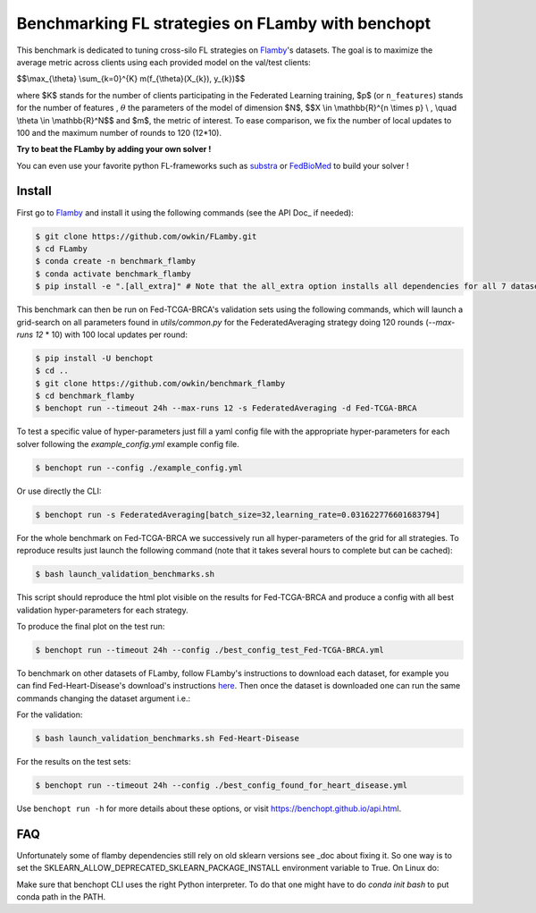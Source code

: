 
Benchmarking FL strategies on FLamby with benchopt
==================================================
|Build Status| |Python 3.6+|


.. image:: https://github.com/owkin/FLamby/blob/main/docs/logo.png
   :scale: 50%
   :width: 20px
   :target: https://owkin.github.io/FLamby/

This benchmark is dedicated to tuning cross-silo FL strategies on Flamby_'s datasets.
The goal is to maximize the average metric across clients using each provided model
on the val/test clients:


$$\\max_{\\theta} \\sum_{k=0}^{K} m(f_{\\theta}(X_{k}), y_{k})$$


where $K$ stands for the number of clients participating in the
Federated Learning training, $p$ (or ``n_features``) stands for the number of features
, :math:`$\theta$` the parameters of the model of dimension $N$,
$$X \\in \\mathbb{R}^{n \\times p} \\ , \\quad \\theta \\in \\mathbb{R}^N$$
and $m$, the metric of interest.
To ease comparison, we fix the number of local updates to 100 and the maximum number of rounds
to 120 (12*10).

**Try to beat the FLamby by adding your own solver !**  

You can even use your favorite python FL-frameworks such as substra_ or FedBioMed_ to build your solver !


Install
-------

First go to Flamby_ and install it using the following commands (see the API Doc_ if needed): 

.. code-block::

   $ git clone https://github.com/owkin/FLamby.git
   $ cd FLamby
   $ conda create -n benchmark_flamby
   $ conda activate benchmark_flamby
   $ pip install -e ".[all_extra]" # Note that the all_extra option installs all dependencies for all 7 datasets

This benchmark can then be run on Fed-TCGA-BRCA's validation sets using the following commands, which will launch
a grid-search on all parameters found in `utils/common.py` for the FederatedAveraging strategy doing 120 rounds
(`--max-runs 12` * 10) with 100 local updates per round:  

.. code-block::

   $ pip install -U benchopt
   $ cd ..
   $ git clone https://github.com/owkin/benchmark_flamby
   $ cd benchmark_flamby
   $ benchopt run --timeout 24h --max-runs 12 -s FederatedAveraging -d Fed-TCGA-BRCA

To test a specific value of hyper-parameters just fill a yaml config file with the appropriate hyper-parameters for each solver
following the `example_config.yml` example config file.  

.. code-block::

   $ benchopt run --config ./example_config.yml

Or use directly the CLI:

.. code-block::

   $ benchopt run -s FederatedAveraging[batch_size=32,learning_rate=0.031622776601683794]


For the whole benchmark on Fed-TCGA-BRCA we successively run all hyper-parameters of the grid for all strategies.
To reproduce results just launch the following command (note that it takes several hours to complete but can be cached):  

.. code-block::

   $ bash launch_validation_benchmarks.sh

This script should reproduce the html plot visible on the results for Fed-TCGA-BRCA and produce a config with all best validation hyper-parameters
for each strategy.

To produce the final plot on the test run:  

.. code-block::

   $ benchopt run --timeout 24h --config ./best_config_test_Fed-TCGA-BRCA.yml

To benchmark on other datasets of FLamby, follow FLamby's instructions to download each dataset, for example you can
find Fed-Heart-Disease's download's instructions here_.
Then once the dataset is downloaded one can run the same commands changing the dataset argument i.e.:  

For the validation:

.. code-block::

   $ bash launch_validation_benchmarks.sh Fed-Heart-Disease

For the results on the test sets:  

.. code-block::

   $ benchopt run --timeout 24h --config ./best_config_found_for_heart_disease.yml


Use ``benchopt run -h`` for more details about these options, or visit https://benchopt.github.io/api.html.

.. |Build Status| image:: https://github.com/owkin/benchmark_flamby/workflows/Tests/badge.svg
   :target: https://github.com/owkin/benchmark_flamby/actions
.. |Python 3.6+| image:: https://img.shields.io/badge/python-3.6%2B-blue
   :target: https://www.python.org/downloads/release/python-360/

    
.. _Flamby: https://github.com/owkin/FLamby
    
.. _Doc: https://owkin.github.io/FLamby/

.. _here: https://owkin.github.io/FLamby/fed_heart.html#download-and-preprocessing-instructions

.. _substra: https://github.com/Substra/substrafl

.. _FedBioMed: https://gitlab.inria.fr/fedbiomed/fedbiomed


FAQ
---
.. code-block::
  Collecting sklearn (from nnunet==1.7.0->flamby==0.0.1)
  Downloading sklearn-0.0.post12.tar.gz (2.6 kB)
  Preparing metadata (setup.py) ... error
  error: subprocess-exited-with-error
  
  × python setup.py egg_info did not run successfully.
  │ exit code: 1
  ╰─> [15 lines of output]
      The 'sklearn' PyPI package is deprecated, use 'scikit-learn'
      rather than 'sklearn' for pip commands.
      
      Here is how to fix this error in the main use cases:
      - use 'pip install scikit-learn' rather than 'pip install sklearn'
      - replace 'sklearn' by 'scikit-learn' in your pip requirements files
        (requirements.txt, setup.py, setup.cfg, Pipfile, etc ...)
      - if the 'sklearn' package is used by one of your dependencies,
        it would be great if you take some time to track which package uses
        'sklearn' instead of 'scikit-learn' and report it to their issue tracker
      - as a last resort, set the environment variable
        SKLEARN_ALLOW_DEPRECATED_SKLEARN_PACKAGE_INSTALL=True to avoid this error
      
      More information is available at
      https://github.com/scikit-learn/sklearn-pypi-package
      [end of output]
  
  note: This error originates from a subprocess, and is likely not a problem with pip.
      error: metadata-generation-failed

    × Encountered error while generating package metadata.
    ╰─> See above for output.
    
    note: This is an issue with the package mentioned above, not pip.
    hint: See above for details.

Unfortunately some of flamby dependencies still rely on old sklearn versions
see _doc about fixing it.
So one way is to set the SKLEARN_ALLOW_DEPRECATED_SKLEARN_PACKAGE_INSTALL environment variable to True.
On Linux do:

.. code-block::
    export SKLEARN_ALLOW_DEPRECATED_SKLEARN_PACKAGE_INSTALL=True

.. code-block::
   $ ModuleNotFoundError: No module named 'flamby.whatever' 

Make sure that benchopt CLI uses the right Python interpreter. 
To do that one might have to do `conda init bash` to put conda path in the PATH.

.. _doc: https://github.com/scikit-learn/sklearn-pypi-package
